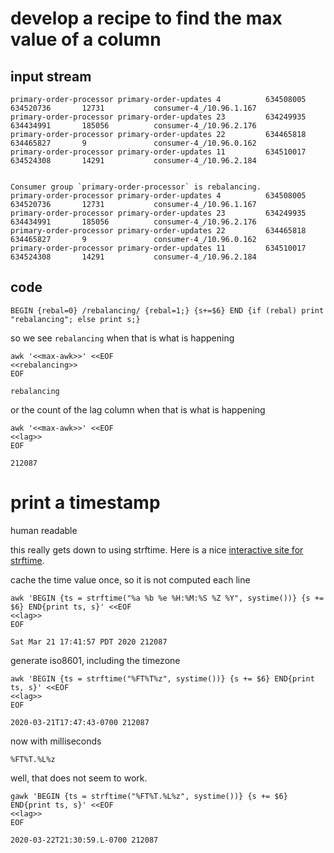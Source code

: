 * develop a recipe to find the max value of a column
** input stream
   #+name: lag
   #+begin_src text
     primary-order-processor primary-order-updates 4          634508005       634520736       12731           consumer-4_/10.96.1.167
     primary-order-processor primary-order-updates 23         634249935       634434991       185056          consumer-4_/10.96.2.176
     primary-order-processor primary-order-updates 22         634465818       634465827       9               consumer-4_/10.96.0.162
     primary-order-processor primary-order-updates 11         634510017       634524308       14291           consumer-4_/10.96.2.184

   #+end_src


   #+name: rebalancing
   #+begin_src text
     Consumer group `primary-order-processor` is rebalancing.
     primary-order-processor primary-order-updates 4          634508005       634520736       12731           consumer-4_/10.96.1.167
     primary-order-processor primary-order-updates 23         634249935       634434991       185056          consumer-4_/10.96.2.176
     primary-order-processor primary-order-updates 22         634465818       634465827       9               consumer-4_/10.96.0.162
     primary-order-processor primary-order-updates 11         634510017       634524308       14291           consumer-4_/10.96.2.184
   #+end_src

** code
   #+name: max-awk
   #+begin_src text
     BEGIN {rebal=0} /rebalancing/ {rebal=1;} {s+=$6} END {if (rebal) print "rebalancing"; else print s;}
   #+end_src

   so we see =rebalancing= when that is what is happening

   #+begin_src shell :results output :noweb yes
     awk '<<max-awk>>' <<EOF
     <<rebalancing>>
     EOF
   #+end_src

   #+RESULTS:
   : rebalancing

   or the count of the lag column when that is what is happening

   #+begin_src shell :results output :noweb yes
     awk '<<max-awk>>' <<EOF
     <<lag>>
     EOF
   #+end_src

   #+RESULTS:
   : 212087

* print a timestamp
  human readable

  this really gets down to using strftime.  Here is a nice [[http://strftime.net/][interactive site for strftime]].

  cache the time value once, so it is not computed each line

  #+begin_src shell :results output :noweb yes
    awk 'BEGIN {ts = strftime("%a %b %e %H:%M:%S %Z %Y", systime())} {s += $6} END{print ts, s}' <<EOF
    <<lag>>
    EOF
  #+END_SRC

  #+RESULTS:
  : Sat Mar 21 17:41:57 PDT 2020 212087

  generate iso8601, including the timezone

  #+begin_src shell :results output :noweb yes
    awk 'BEGIN {ts = strftime("%FT%T%z", systime())} {s += $6} END{print ts, s}' <<EOF
    <<lag>>
    EOF
  #+END_SRC

  #+RESULTS:
  : 2020-03-21T17:47:43-0700 212087

  now with milliseconds

  #+begin_example
    %FT%T.%L%z
  #+end_example

  well, that does not seem to work.

  #+begin_src shell :results output :noweb yes
    gawk 'BEGIN {ts = strftime("%FT%T.%L%z", systime())} {s += $6} END{print ts, s}' <<EOF
    <<lag>>
    EOF
  #+END_SRC

  #+RESULTS:
  : 2020-03-22T21:30:59.L-0700 212087
